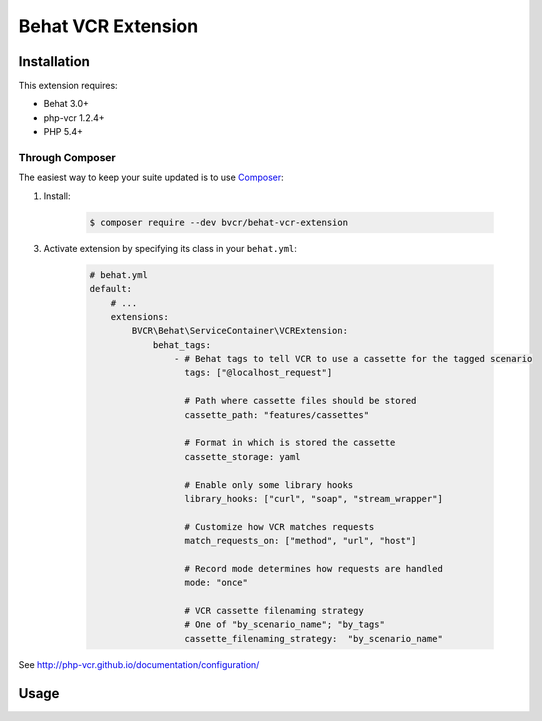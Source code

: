 Behat VCR Extension
===================

Installation
------------

This extension requires:

* Behat 3.0+
* php-vcr 1.2.4+
* PHP 5.4+

Through Composer
~~~~~~~~~~~~~~~~

The easiest way to keep your suite updated is to use `Composer <http://getcomposer.org>`_:

1. Install:

    .. code-block:: bash

        $ composer require --dev bvcr/behat-vcr-extension

3. Activate extension by specifying its class in your ``behat.yml``:

    .. code-block:: yaml

        # behat.yml
        default:
            # ...
            extensions:
                BVCR\Behat\ServiceContainer\VCRExtension:
                    behat_tags:
                        - # Behat tags to tell VCR to use a cassette for the tagged scenario
                          tags: ["@localhost_request"]

                          # Path where cassette files should be stored
                          cassette_path: "features/cassettes"
                          
                          # Format in which is stored the cassette
                          cassette_storage: yaml
                          
                          # Enable only some library hooks
                          library_hooks: ["curl", "soap", "stream_wrapper"]
                          
                          # Customize how VCR matches requests
                          match_requests_on: ["method", "url", "host"]
                          
                          # Record mode determines how requests are handled
                          mode: "once"
                          
                          # VCR cassette filenaming strategy
                          # One of "by_scenario_name"; "by_tags"
                          cassette_filenaming_strategy:  "by_scenario_name"
                                                    
See http://php-vcr.github.io/documentation/configuration/

Usage
-----

